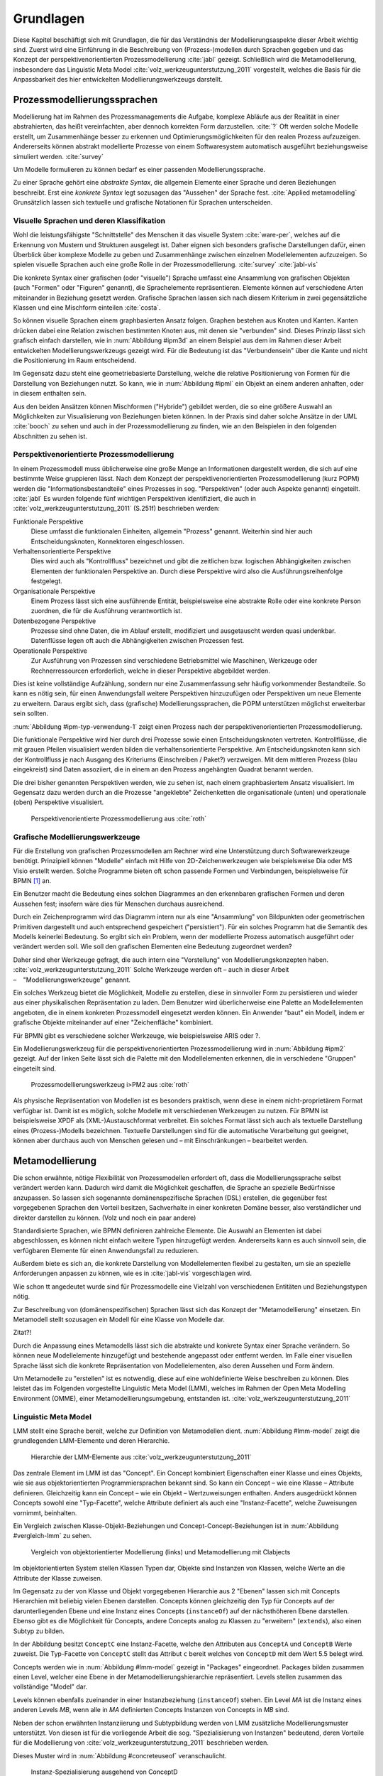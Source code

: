 **********
Grundlagen
**********

Diese Kapitel beschäftigt sich mit Grundlagen, die für das Verständnis der Modellierungsaspekte dieser Arbeit wichtig sind. 
Zuerst wird eine Einführung in die Beschreibung von (Prozess-)modellen durch Sprachen gegeben und das Konzept der perspektivenorientierten Prozessmodellierung :cite:`jabl` gezeigt. 
Schließlich wird die Metamodellierung, insbesondere das Linguistic Meta Model :cite:`volz_werkzeugunterstutzung_2011` vorgestellt, welches die Basis für die Anpassbarkeit des hier entwickelten Modellierungswerkzeugs darstellt.

Prozessmodellierungssprachen
============================

Modellierung hat im Rahmen des Prozessmanagements die Aufgabe, komplexe Abläufe aus der Realität in einer abstrahierten, das heißt vereinfachten, aber dennoch korrekten Form darzustellen. :cite:`?`
Oft werden solche Modelle erstellt, um Zusammenhänge besser zu erkennen und Optimierungsmöglichkeiten für den realen Prozess aufzuzeigen.
Andererseits können abstrakt modellierte Prozesse von einem Softwaresystem automatisch ausgeführt beziehungsweise simuliert werden. :cite:`survey`

Um Modelle formulieren zu können bedarf es einer passenden Modellierungssprache. 

Zu einer Sprache gehört eine *abstrakte Syntax*, die allgemein Elemente einer Sprache und deren Beziehungen beschreibt.
Erst eine *konkrete Syntax* legt sozusagen das "Aussehen" der Sprache fest. :cite:`Applied metamodelling`
Grunsätzlich lassen sich textuelle und grafische Notationen für Sprachen unterscheiden. 

Visuelle Sprachen und deren Klassifikation
------------------------------------------

Wohl die leistungsfähigste "Schnittstelle" des Menschen it das visuelle System :cite:`ware-per`, welches auf die Erkennung von Mustern und Strukturen ausgelegt ist.
Daher eignen sich besonders grafische Darstellungen dafür, einen Überblick über komplexe Modelle zu geben und Zusammenhänge zwischen einzelnen Modellelementen aufzuzeigen.
So spielen visuelle Sprachen auch eine große Rolle in der Prozessmodellierung. :cite:`survey` :cite:`jabl-vis`

Die konkrete Syntax einer grafischen (oder "visuelle") Sprache umfasst eine Ansammlung von grafischen Objekten (auch "Formen" oder "Figuren" genannt), die Sprachelemente repräsentieren.
Elemente können auf verschiedene Arten miteinander in Beziehung gesetzt werden. 
Grafische Sprachen lassen sich nach diesem Kriterium in zwei gegensätzliche Klassen und eine Mischform einteilen :cite:`costa`.

So können visuelle Sprachen einem graphbasierten Ansatz folgen.
Graphen bestehen aus Knoten und Kanten. Kanten drücken dabei eine Relation zwischen bestimmten Knoten aus, mit denen sie "verbunden" sind.
Dieses Prinzip lässt sich grafisch einfach darstellen, wie in :num:`Abbildung #ipm3d` an einem Beispiel aus dem im Rahmen dieser Arbeit entwickelten Modellierungswerkzeugs gezeigt wird.
Für die Bedeutung ist das "Verbundensein" über die Kante und nicht die Positionierung im Raum entscheidend.

Im Gegensatz dazu steht eine geometriebasierte Darstellung, welche die relative Positionierung von Formen für die Darstellung von Beziehungen nutzt.
So kann, wie in :num:`Abbildung #ipml` ein Objekt an einem anderen anhaften, oder in diesem enthalten sein.

Aus den beiden Ansätzen können Mischformen ("Hybride") gebildet werden, die so eine größere Auswahl an Möglichkeiten zur Visualisierung von Beziehungen bieten können.
In der Praxis sind daher solche Ansätze in der UML :cite:`booch` zu sehen und auch in der Prozessmodellierung zu finden, wie an den Beispielen in den folgenden Abschnitten zu sehen ist.

.. _popm:

Perspektivenorientierte Prozessmodellierung
-------------------------------------------

In einem Prozessmodell muss üblicherweise eine große Menge an Informationen dargestellt werden, die sich auf eine bestimmte Weise gruppieren lässt.
Nach dem Konzept der perspektivenorientierten Prozessmodellierung (kurz POPM) werden die "Informationsbestandteile" eines Prozesses in sog. "Perspektiven" (oder auch Aspekte genannt) eingeteilt. :cite:`jabl` 
Es wurden folgende fünf wichtigen Perspektiven identifiziert, die auch in :cite:`volz_werkzeugunterstutzung_2011` (S.251f) beschrieben werden:

Funktionale Perspektive 
    Diese umfasst die funktionalen Einheiten, allgemein "Prozess" genannt. Weiterhin sind hier auch Entscheidungsknoten, Konnektoren eingeschlossen.

Verhaltensorientierte Perspektive 
    Dies wird auch als "Kontrollfluss" bezeichnet und gibt die zeitlichen bzw. logischen Abhängigkeiten zwischen Elementen der funktionalen Perspektive an. Durch diese Perspektive wird also die Ausführungsreihenfolge festgelegt. 

Organisationale Perspektive 
    Einem Prozess lässt sich eine ausführende Entität, beispielsweise eine abstrakte Rolle oder eine konkrete Person zuordnen, die für die Ausführung verantwortlich ist.

Datenbezogene Perspektive 
    Prozesse sind ohne Daten, die im Ablauf erstellt, modifiziert und ausgetauscht werden quasi undenkbar. Datenflüsse legen oft auch die Abhängigkeiten zwischen Prozessen fest.

Operationale Perspektive 
    Zur Ausführung von Prozessen sind verschiedene Betriebsmittel wie Maschinen, Werkzeuge oder Rechnerressourcen erforderlich, welche in dieser Perspektive abgebildet werden.

Dies ist keine vollständige Aufzählung, sondern nur eine Zusammenfassung sehr häufig vorkommender Bestandteile. 
So kann es nötig sein, für einen Anwendungsfall weitere Perspektiven hinzuzufügen oder Perspektiven um neue Elemente zu erweitern.
Daraus ergibt sich, dass (grafische) Modellierungssprachen, die POPM unterstützen möglichst erweiterbar sein sollten. 

:num:`Abbildung #ipm-typ-verwendung-1` zeigt einen Prozess nach der perspektivenorientierten Prozessmodellierung.

Die funktionale Perspektive wird hier durch drei Prozesse sowie einen Entscheidungsknoten vertreten. 
Kontrollflüsse, die mit grauen Pfeilen visualisiert werden bilden die verhaltensorientierte Perspektive.
Am Entscheidungsknoten kann sich der Kontrollfluss je nach Ausgang des Kriteriums (Einschreiben / Paket?) verzweigen.
Mit dem mittleren Prozess (blau eingekreist) sind Daten assoziiert, die in einem an den Prozess angehängten Quadrat benannt werden.

Die drei bisher genannten Perspektiven werden, wie zu sehen ist, nach einem graphbasiertem Ansatz visualisiert. 
Im Gegensatz dazu werden durch an die Prozesse "angeklebte" Zeichenketten die organisationale (unten) und operationale (oben) Perspektive visualisiert.

.. _ipm-process:

.. figure:: _static/ext_pics/ipm-process.png
    :width: 16cm

    Perspektivenorientierte Prozessmodellierung aus :cite:`roth`


Grafische Modellierungswerkzeuge
--------------------------------

Für die Erstellung von grafischen Prozessmodellen am Rechner wird eine Unterstützung durch Softwarewerkzeuge benötigt.
Prinzipiell können "Modelle" einfach mit Hilfe von 2D-Zeichenwerkzeugen wie beispielsweise Dia oder MS Visio erstellt werden.
Solche Programme bieten oft schon passende Formen und Verbindungen, beispielsweise für BPMN [#f1]_ an. 

Ein Benutzer macht die Bedeutung eines solchen Diagrammes an den erkennbaren grafischen Formen und deren Aussehen fest; insofern wäre dies für Menschen durchaus ausreichend.

Durch ein Zeichenprogramm wird das Diagramm intern nur als eine "Ansammlung" von Bildpunkten oder geometrischen Primitiven dargestellt und auch entsprechend gespeichert ("persistiert").
Für ein solches Programm hat die Semantik des Modells keinerlei Bedeutung. 
So ergibt sich ein Problem, wenn der modellierte Prozess automatisch ausgeführt oder verändert werden soll. 
Wie soll den grafischen Elementen eine Bedeutung zugeordnet werden?

Daher sind eher Werkzeuge gefragt, die auch intern eine "Vorstellung" von Modellierungskonzepten haben. :cite:`volz_werkzeugunterstutzung_2011`
Solche Werkzeuge werden oft – auch in dieser Arbeit – "Modellierungswerkzeuge" genannt.

Ein solches Werkzeug bietet die Möglichkeit, Modelle zu erstellen, diese in sinnvoller Form zu persistieren und wieder aus einer physikalischen Repräsentation zu laden. 
Dem Benutzer wird überlicherweise eine Palette an Modellelementen angeboten, die in einem konkreten Prozessmodell eingesetzt werden können. 
Ein Anwender "baut" ein Modell, indem er grafische Objekte miteinander auf einer "Zeichenfläche" kombiniert.

Für BPMN gibt es verschiedene solcher Werkzeuge, wie beispielsweise ARIS oder ?.

Ein Modellierungswerkzeug für die perspektivenorientierten Prozessmodellierung wird in :num:`Abbildung #ipm2` gezeigt. 
Auf der linken Seite lässt sich die Palette mit den Modellelementen erkennen, die in verschiedene "Gruppen" eingeteilt sind.

.. _ipm2:

.. figure:: _static/ext_pics/ipm2d-editor.png
    :width: 16cm

    Prozessmodellierungswerkzeug i>PM2 aus :cite:`roth`

Als physische Repräsentation von Modellen ist es besonders praktisch, wenn diese in einem nicht-proprietärem Format verfügbar ist. 
Damit ist es möglich, solche Modelle mit verschiedenen Werkzeugen zu nutzen. 
Für BPMN ist beispielsweise XPDF als (XML-)Austauschformat verbreitet. Ein solches Format lässt sich auch als textuelle Darstellung eines (Prozess-)Modells bezeichnen.
Textuelle Darstellungen sind für die automatische Verarbeitung gut geeignet, können aber durchaus auch von Menschen gelesen und – mit Einschränkungen – bearbeitet werden.

.. _metamodellierung:

Metamodellierung
================

Die schon erwähnte, nötige Flexibilität von Prozessmodellen erfordert oft, dass die Modellierungssprache selbst verändert werden kann. 
Dadurch wird damit die Möglichkeit geschaffen, die Sprache an spezielle Bedürfnisse anzupassen. 
So lassen sich sogenannte domänenspezifische Sprachen (DSL) erstellen, die gegenüber fest vorgegebenen Sprachen den Vorteil besitzen, Sachverhalte in einer konkreten Domäne besser, also verständlicher und direkter darstellen zu können. (Volz und noch ein paar andere) 

Standardisierte Sprachen, wie BPMN definieren zahlreiche Elemente. Die Auswahl an Elementen ist dabei abgeschlossen, es können nicht einfach weitere Typen hinzugefügt werden.
Andererseits kann es auch sinnvoll sein, die verfügbaren Elemente für einen Anwendungsfall zu reduzieren.

Außerdem biete es sich an, die konkrete Darstellung von Modellelementen flexibel zu gestalten, um sie an spezielle Anforderungen anpassen zu können, wie es in :cite:`jabl-vis` vorgeschlagen wird.

Wie schon tt angedeutet wurde sind für Prozessmodelle eine Vielzahl von verschiedenen Entitäten und Beziehungstypen nötig.

Zur Beschreibung von (domänenspezifischen) Sprachen lässt sich das Konzept der "Metamodellierung" einsetzen.
Ein Metamodell stellt sozusagen ein Modell für eine Klasse von Modelle dar.

Zitat?!

Durch die Anpassung eines Metamodells lässt sich die abstrakte und konkrete Syntax einer Sprache verändern. 
So können neue Modellelemente hinzugefügt und bestehende angepasst oder entfernt werden. 
Im Falle einer visuellen Sprache lässt sich die konkrete Repräsentation von Modellelementen, also deren Aussehen und Form ändern.

Um Metamodelle zu "erstellen" ist es notwendig, diese auf eine wohldefinierte Weise beschreiben zu können. 
Dies leistet das im Folgenden vorgestellte Linguistic Meta Model (LMM), welches im Rahmen der Open Meta Modelling Environment (OMME), einer Metamodellierungsumgebung, entstanden ist. :cite:`volz_werkzeugunterstutzung_2011`

.. _lmm:

Linguistic Meta Model
---------------------

LMM stellt eine Sprache bereit, welche zur Definition von Metamodellen dient. 
:num:`Abbildung #lmm-model` zeigt die grundlegenden LMM-Elemente und deren Hierarchie.

.. _lmm-model:

.. figure:: _static/ext_pics/bernhard-lmmmodel.png
    :width: 16cm

    Hierarchie der LMM-Elemente aus :cite:`volz_werkzeugunterstutzung_2011`


Das zentrale Element im LMM ist das "Concept". 
Ein Concept kombiniert Eigenschaften einer Klasse und eines Objekts, wie sie aus objektorientierten Programmiersprachen bekannt sind.
So kann ein Concept – wie eine Klasse – Attribute definieren. Gleichzeitig kann ein Concept – wie ein Objekt –  Wertzuweisungen enthalten.
Anders ausgedrückt können Concepts sowohl eine "Typ-Facette", welche Attribute definiert als auch eine "Instanz-Facette", welche Zuweisungen vornimmt, beinhalten.

Ein Vergleich zwischen Klasse-Objekt-Beziehungen und Concept-Concept-Beziehungen  ist in :num:`Abbildung #vergleich-lmm` zu sehen.

.. _lmm-model:

.. figure:: _static/diags/vergleich_lmm.eps
    :width: 16cm

    Vergleich von objektorientierter Modellierung (links) und Metamodellierung mit Clabjects


Im objektorientierten System stellen Klassen Typen dar, Objekte sind Instanzen von Klassen, welche Werte an die Attribute der Klasse zuweisen.

Im Gegensatz zu der von Klasse und Objekt vorgegebenen Hierarchie aus 2 "Ebenen" lassen sich mit Concepts Hierarchien mit beliebig vielen Ebenen darstellen. 
Concepts können gleichzeitig den Typ für Concepts auf der darunterliegenden Ebene und eine Instanz eines Concepts (``instanceOf``) auf der nächsthöheren Ebene darstellen.
Ebenso gibt es die Möglichkeit für Concepts, andere Concepts analog zu Klassen zu "erweitern" (``extends``), also einen Subtyp zu bilden. 

In der Abbildung besitzt ``ConceptC`` eine Instanz-Facette, welche den Attributen aus ``ConceptA`` und ``ConceptB`` Werte zuweist.
Die Typ-Facette von ``ConceptC`` stellt das Attribut ``c`` bereit welches von ``ConceptD`` mit dem Wert 5.5 belegt wird.

Concepts werden wie in :num:`Abbildung #lmm-model` gezeigt in "Packages" eingeordnet. Packages bilden zusammen einen Level, welcher eine Ebene in der Metamodellierungshierarchie repräsentiert.
Levels stellen zusammen das vollständige "Model" dar.

Levels können ebenfalls zueinander in einer Instanzbeziehung (``instanceOf``) stehen. 
Ein Level *MA* ist die Instanz eines anderen Levels *MB*, wenn alle in *MA* definierten Concepts Instanzen von Concepts in *MB* sind.

Neben der schon erwähnten Instanziierung und Subtypbildung werden von LMM zusätzliche Modellierungsmuster unterstützt. 
Von diesen ist für die vorliegende Arbeit die sog. "Spezialisierung von Instanzen"  bedeutend, deren Vorteile für die Modellierung von :cite:`volz_werkzeugunterstutzung_2011` beschrieben werden.

Dieses Muster wird in :num:`Abbildung #concreteuseof` veranschaulicht.

.. _concreteuseof:

.. figure:: _static/diags/concreteuseof.eps
    :width: 16cm

    Instanz-Spezialisierung ausgehend von ConceptD

In der Abbildung spezialisiert ``UseA`` ``ConceptD`` (``concreteUseOf``). ``UseA`` übernimmt dabei alle Zuweisungen von ``ConceptD``, damit hat das Attribut in ``UseA`` ebenfalls den Wert 5.5.
``UseB`` dagegen setzt wiederum einen Wert für das Attribut ``c``. Das heißt, dass in ``UseB`` die bisherige Zuweisung "überschrieben" wird und damit den Wert 0 hat.
Für ``ConceptD`` ändert sich dabei nichts; die Überschreibung wirkt sich nur in ``UseB`` aus.

In LMM lässt sich für Attribute festlegen, inwieweit das Überschreiben von Werten zulässig ist und welche Bedeutung dies hat. 
Für die vorliegende Arbeit wird aber immer angenommen, dass Werte überschrieben werden dürfen.

LMM-(Meta-)Modelle lassen sich mit der Sprache Linguistic Meta Language (LML) :cite:`volz_werkzeugunterstutzung_2011` in einer textuellen Form beschreiben
Die Syntax ist an bekannte Programmiersprachen wie C++ oder C# angelehnt und kann daher als "menschenlesbar" angesehen werden. 
Gleichzeitig ist es damit möglich, LMM automatisch zu verarbeiten oder es sogar für die Beschreibung von Software zu nutzen, wie im Folgenden am Beispiel MDF deutlich wird.

Model Designer Framework
------------------------

Ebenfalls als Teil der Metamodellierungsumgebung OMME ist das Model Designer Framework (MDF) :cite:`roth` entstanden. 
Dieses erlaubt es, Modell-Editoren mit Hilfe von LMM-Metamodellen zu spezifizieren.
So lassen sich grafische Modellierungswerkzeuge auf Basis von MDF für beliebige (domänenspezifische) Modellierungssprachen erstellen.

:num:`Abbildung #mdf-modellhierarchie` zeigt die in MDF verwendeten Modelle. Hier sollen nur kurz die für die vorliegende Arbeit wichtigsten Aspekte verdeutlicht werden.
Details können bei :cite:`roth` im Kapitel 5, Modellhierarchie nachgelesen werden.

.. _mdf-modellhierarchie:

.. figure:: _static/ext_pics/mdf-modellhierarchie.png
    :width: 16cm

    Modellhierarchie von MDF mit Domain-Model- und Designer-Stack aus :cite:`roth`

Der *Domain-Model-Stack* (links) enthält alle Modelle, die für die Domäne relevant sind. 
Das *Domain-Metamodel* legt die Elemente der domänenspezifische Sprache fest, welche im *Domain-Model* genutzt werden um ein Modell zu beschreiben.

Rechts wird der *Designer-Model-Stack* gezeigt, der den Editor für die Dömane spezifiziert. 
Das *Graphical-Definition-Model* beschreibt Figuren, die sich für die Visualisierung der Domäne einsetzen lassen. 
Figuren werden über das *Editor-Definition-Model* mit den Domänenmodellelementen verbunden. So wird die grafische Repräsentation der Modellelemente im Editor festgelegt.

Bemerkenswert ist, dass auf allen Ebenen LMM – textuell dargetellt durch LML – verwendet wird. 
Damit wird LMM sowohl für die Beschreibung der Modellierungswerkzeugs als auch für die persistente Speicherung und interne Darstellung der mit dem Werkzeug erstellten Modelle genutzt.

:num:`Abbildung #ipm-typ-verwendung-1` zeigt einen Prozess, die in einem mit MDF definierten Editor ("i>PM2") für die :ref:`POPM <popm>` erstellt wurde. 
i>PM2 folgt den Prinzipien von i>PM, dem "intelligent ProcessModeler" (ref:), 
Im Gegensatz zu :num:`ipm-process`, welche einen sehr ähnlichen Prozess in i>PM zeigte, werden hier operationale und organisationale Perspektive durch geometrisches "Enthaltensein" im Prozess dargestellt.

Typ-Verwendungskonzept
======================

An :num:`Abbildung #ipm-typ-verwendung-1` und :num:`Abbildung #ipm-typ-verwendung-2` lässt sich ein Konzept – das "Typ-Verwendungs-Konzept" – welches von i>PM(2) umgesetzt wird zeigen. 

Das Grundprinzip des Typ-Verwendungs-Konzeptes ist es, einmal erstellte Objekte in unterschiedlichen Zusammenhängen zu verwenden. 

:num:`Abbildung #ipm-typ-verwendung-1` zeigt den Prozess "Notiz aufnehmen" (*A*). 
Nun wird eine sehr ähnliche Funktionalität für einen anderen Prozess benötigt, der in :num:`Abbildung #ipm-typ-verwendung-2` gezeigt ist. 
Hier ist der Prozess "Notiz erstellten / ergänzen" (*B*) zu sehen. 
Um diesen Prozess zu definieren könnte nun ein komplett neues "Objekt" erstellt werden.
Es ist allerdings schon ein "Objekt" mit nahezu gleichen Eigenschaften vorhanden, nämlich der vorher genannte Prozess *A*. 
Wie in der Informatik üblich wäre es wünschenwert, solche Redundanzen zu vermeiden und die "Wiederverwendbarkeit" zu erhöhen.

Dazu kann ein "Typ" definiert werden, vom dem mehrere "Verwendungen" erstellt werden, die dann in mehreren Kontexten eingesetzt werden können.
Hier könnte beispielsweise der Typ T angelegt werden. T ist eine "Instanz" eines Prozesses.
T legt fest, dass die Funktion des Prozesses "Notiz aufnehmen" (also der auf der Figur angezeigte Text) sein soll und "OneNote" und "Agent" mit ihm assoziiert sind.
*A* kann nun direkt als Verwendung von T gesehen werden. *A* übernimmt alle Eigenschaften von T.

Um den Prozess *B* darzustellen müssen jedoch zwei Änderungen vorgenommen werden. 
Das ist möglich, da eine Verwendung Werte des Typs überschreiben kann. 
So wird also in der Verwendung für *B* einfach die vordefinierte Funktion durch "Notiz erstellen / ergänzen" ersetzt und "Outlook" zu den operationalen Einheiten hinzugefügt.

.. _ipm-typ-verwendung-1:

.. figure:: _static/ext_pics/ipm2-typ-verwendung_2.png
    :width: 16cm

    Prozess in i>PM2 aus :cite:`volz_werkzeugunterstutzung_2011`


.. _ipm-typ-verwendung-2:

.. figure:: _static/ext_pics/ipm2-typ-verwendung_1.png
    :width: 16cm

    Prozess mit angepasster Verwendung aus :cite:`volz_werkzeugunterstutzung_2011`

Offensichtlich lässt sich dieses Konzept mit dem in :ref:`LMM <lmm>` eingeführten Modellierungsmuster der **Instanz-Spezialisierung** leicht realisieren.
Nach der Terminilogie des Typ-Verwendungs-Konzepts ist in der früher gezeigten :num:`Abbildung #concreteuseof` ``ConceptD`` ein "Typ", ``UseA`` und ``UseB`` sind "Verwendungen" davon.

Das Typ-Verwendungs-Konzept sowie die Realisierung mittels der Instanz-Spezialisierung wird auch in der vorliegenden Arbeit genutzt.

.. [#f1] Business Modeling and Notation, vereinfacht gesagt eine standardisierte und verbreitete grafische Prozessmodellierungssprache. Siehe 
